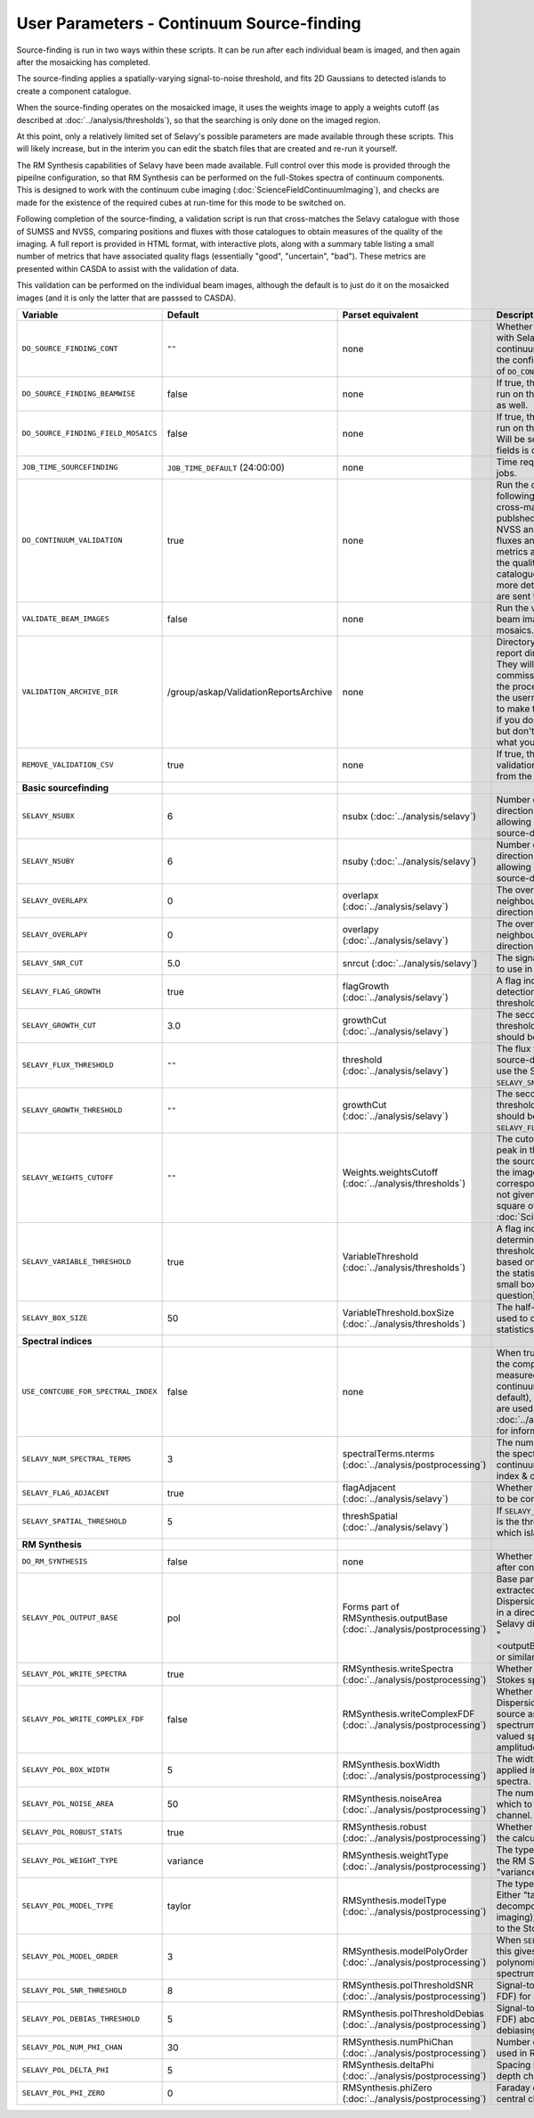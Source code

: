 User Parameters - Continuum Source-finding
==========================================

Source-finding is run in two ways within these scripts. It can be run
after each individual beam is imaged, and then again after the
mosaicking has completed.

The source-finding applies a spatially-varying signal-to-noise
threshold, and fits 2D Gaussians to detected islands to create a
component catalogue.

When the source-finding operates on the mosaicked image, it uses the
weights image to apply a weights cutoff (as described at
:doc:`../analysis/thresholds`), so that the searching is only done on
the imaged region.

At this point, only a relatively limited set of Selavy's possible parameters are
made available through these scripts. This will likely increase, but
in the interim you can edit the sbatch files that are created and
re-run it yourself.

The RM Synthesis capabilities of Selavy have been made available. Full
control over this mode is provided through the pipeilne configuration,
so that RM Synthesis can be performed on the full-Stokes spectra of
continuum components. This is designed to work with the continuum cube
imaging (:doc:`ScienceFieldContinuumImaging`), and checks are made for
the existence of the required cubes at run-time for this mode to be
switched on.

Following completion of the source-finding, a validation script is run
that cross-matches the Selavy catalogue with those of SUMSS and
NVSS, comparing positions and fluxes with those catalogues to obtain
measures of the quality of the imaging. A full report is provided in
HTML format, with interactive plots, along with a summary table
listing a small number of metrics that have associated quality flags
(essentially "good", "uncertain", "bad"). These metrics are presented
within CASDA to assist with the validation of data.

This validation can be performed on the individual beam images,
although the default is to just do it on the mosaicked images (and it
is only the latter that are passsed to CASDA).

+-------------------------------------+------------------------------------------+-------------------------------------+-------------------------------------------------------------+
| Variable                            |             Default                      | Parset equivalent                   | Description                                                 |
+=====================================+==========================================+=====================================+=============================================================+
| ``DO_SOURCE_FINDING_CONT``          | ``""``                                   | none                                | Whether to do the source-finding with Selavy on the         |
|                                     |                                          |                                     | final mosaic continuum images. If not given in the config   |
|                                     |                                          |                                     | file, it takes on the value of ``DO_CONT_IMAGING``.         |
+-------------------------------------+------------------------------------------+-------------------------------------+-------------------------------------------------------------+
|   ``DO_SOURCE_FINDING_BEAMWISE``    | false                                    | none                                | If true, the source-finding will be run on the individual   |
|                                     |                                          |                                     | beam images as well.                                        |
+-------------------------------------+------------------------------------------+-------------------------------------+-------------------------------------------------------------+
| ``DO_SOURCE_FINDING_FIELD_MOSAICS`` | false                                    | none                                | If true, the source-finding will be run on the individual   |
|                                     |                                          |                                     | field mosaics. Will be set to false if the number of fields |
|                                     |                                          |                                     | is one.                                                     |
+-------------------------------------+------------------------------------------+-------------------------------------+-------------------------------------------------------------+
| ``JOB_TIME_SOURCEFINDING``          | ``JOB_TIME_DEFAULT`` (24:00:00)          | none                                | Time request for source-finding jobs.                       | 
|                                     |                                          |                                     |                                                             |
+-------------------------------------+------------------------------------------+-------------------------------------+-------------------------------------------------------------+
| ``DO_CONTINUUM_VALIDATION``         | true                                     | none                                | Run the continuum validation script following source        |
|                                     |                                          |                                     | finding. This cross-matches the catalogue with publshed     |
|                                     |                                          |                                     | radio calaogues from NVSS and SUMSS, and compares fluxes and|
|                                     |                                          |                                     | positions. A number of metrics are obtained that describe   |
|                                     |                                          |                                     | the quality of the image and catalogue, and these, along    |
|                                     |                                          |                                     | with a more detailed HTML-based report, are sent to CASDA.  |
+-------------------------------------+------------------------------------------+-------------------------------------+-------------------------------------------------------------+
| ``VALIDATE_BEAM_IMAGES``            | false                                    | none                                | Run the validation on the individual beam images, as well as|
|                                     |                                          |                                     | the mosaics.                                                |
+-------------------------------------+------------------------------------------+-------------------------------------+-------------------------------------------------------------+
| ``VALIDATION_ARCHIVE_DIR``          | /group/askap/ValidationReportsArchive    | none                                | Directory to which the validation report directory should be|
|                                     |                                          |                                     | copied. They will be used from there for commissioning      |
|                                     |                                          |                                     | purposes, and in the process will be renamed with the       |
|                                     |                                          |                                     | username and date appended to make them unique. Leave blank |
|                                     |                                          |                                     | if you don't wish this to happen, but don't change unless   |
|                                     |                                          |                                     | you know what you are doing!                                |
+-------------------------------------+------------------------------------------+-------------------------------------+-------------------------------------------------------------+
| ``REMOVE_VALIDATION_CSV``           | true                                     | none                                | If true, the .csv files in the validation directory will be |
|                                     |                                          |                                     | removed from the copied version.                            |
+-------------------------------------+------------------------------------------+-------------------------------------+-------------------------------------------------------------+
| **Basic sourcefinding**             |                                          |                                     |                                                             |
+-------------------------------------+------------------------------------------+-------------------------------------+-------------------------------------------------------------+
| ``SELAVY_NSUBX``                    | 6                                        | nsubx                               | Number of divisions in the x-direction that divide the image|
|                                     |                                          | (:doc:`../analysis/selavy`)         | up, allowing parallel processing in the source-detection.   |
+-------------------------------------+------------------------------------------+-------------------------------------+-------------------------------------------------------------+
| ``SELAVY_NSUBY``                    | 6                                        | nsuby                               | Number of divisions in the y-direction that divide the image|
|                                     |                                          | (:doc:`../analysis/selavy`)         | up, allowing parallel processing in the source-detection.   |
+-------------------------------------+------------------------------------------+-------------------------------------+-------------------------------------------------------------+
| ``SELAVY_OVERLAPX``                 | 0                                        | overlapx                            | The overlap (in pixels) between neighbouring divisions in   |
|                                     |                                          | (:doc:`../analysis/selavy`)         | the x-direction.                                            |
+-------------------------------------+------------------------------------------+-------------------------------------+-------------------------------------------------------------+
| ``SELAVY_OVERLAPY``                 | 0                                        | overlapy                            | The overlap (in pixels) between neighbouring divisions in   |
|                                     |                                          | (:doc:`../analysis/selavy`)         | the y-direction.                                            |
+-------------------------------------+------------------------------------------+-------------------------------------+-------------------------------------------------------------+ 
| ``SELAVY_SNR_CUT``                  | 5.0                                      | snrcut                              | The signal-to-noise ratio threshold to use in the           |
|                                     |                                          | (:doc:`../analysis/selavy`)         | source-detection.                                           |
+-------------------------------------+------------------------------------------+-------------------------------------+-------------------------------------------------------------+
| ``SELAVY_FLAG_GROWTH``              | true                                     | flagGrowth                          | A flag indicating whether to grow detections down to a      | 
|                                     |                                          | (:doc:`../analysis/selavy`)         | lower threshold.                                            |
+-------------------------------------+------------------------------------------+-------------------------------------+-------------------------------------------------------------+
| ``SELAVY_GROWTH_CUT``               | 3.0                                      | growthCut                           | The secondary signal-to-noise threshold to which detections |
|                                     |                                          | (:doc:`../analysis/selavy`)         | should be grown.                                            | 
+-------------------------------------+------------------------------------------+-------------------------------------+-------------------------------------------------------------+
| ``SELAVY_FLUX_THRESHOLD``           | ``""``                                   | threshold                           | The flux threshold to use in the source-detection. If left  |
|                                     |                                          | (:doc:`../analysis/selavy`)         | blank, we use the SNR threshold ``SELAVY_SNR_CUT``.         |
+-------------------------------------+------------------------------------------+-------------------------------------+-------------------------------------------------------------+ 
| ``SELAVY_GROWTH_THRESHOLD``         | ``""``                                   | growthCut                           | The secondary signal-to-noise threshold to which detections |
|                                     |                                          | (:doc:`../analysis/selavy`)         | should be grown. Only used if ``SELAVY_FLUX_THRESHOLD`` is  |
|                                     |                                          |                                     | given.                                                      |
+-------------------------------------+------------------------------------------+-------------------------------------+-------------------------------------------------------------+
| ``SELAVY_WEIGHTS_CUTOFF``           | ``""``                                   | Weights.weightsCutoff               | The cutoff level, as a fraction of the peak in the weights  |
|                                     |                                          | (:doc:`../analysis/thresholds`)     | image, used in the source-finding. Only applies if the image| 
|                                     |                                          |                                     | being searched has a corresponding weights image. If not    |
|                                     |                                          |                                     | given, the value used is the square of ``LINMOS_CUTOFF``    |
|                                     |                                          |                                     | from :doc:`ScienceFieldMosaicking`.                         |
+-------------------------------------+------------------------------------------+-------------------------------------+-------------------------------------------------------------+ 
| ``SELAVY_VARIABLE_THRESHOLD``       | true                                     | VariableThreshold                   | A flag indicating whether to determine the signal-to-noise  |
|                                     |                                          | (:doc:`../analysis/thresholds`)     | threshold on a pixel-by-pixel basis based on local          |
|                                     |                                          |                                     | statistics (that is, the statistics within a relatively     |
|                                     |                                          |                                     | small box centred on the pixel in question).                |
+-------------------------------------+------------------------------------------+-------------------------------------+-------------------------------------------------------------+
| ``SELAVY_BOX_SIZE``                 | 50                                       | VariableThreshold.boxSize           | The half-width of the sliding box used to determine the     |
|                                     |                                          | (:doc:`../analysis/thresholds`)     | local statistics.                                           |
+-------------------------------------+------------------------------------------+-------------------------------------+-------------------------------------------------------------+ 
| **Spectral indices**                |                                          |                                     |                                                             |
|                                     |                                          |                                     |                                                             |
+-------------------------------------+------------------------------------------+-------------------------------------+-------------------------------------------------------------+
| ``USE_CONTCUBE_FOR_SPECTRAL_INDEX`` | false                                    | none                                | When true, the spectral indices in the component catalogue  |
|                                     |                                          |                                     | are measured from the Stokes-I continuum cube. When false   |
|                                     |                                          |                                     | (the default), the Taylor-term images are used. See         |
|                                     |                                          |                                     | :doc:`../analysis/postprocessing` for information about each|
|                                     |                                          |                                     | method.                                                     |
+-------------------------------------+------------------------------------------+-------------------------------------+-------------------------------------------------------------+
| ``SELAVY_NUM_SPECTRAL_TERMS``       | 3                                        | spectralTerms.nterms                | The number of terms to be fitted to the spectrum when using |
|                                     |                                          | (:doc:`../analysis/postprocessing`) | the continuum cube to find the spectral index & curvature.  |
+-------------------------------------+------------------------------------------+-------------------------------------+-------------------------------------------------------------+
| ``SELAVY_FLAG_ADJACENT``            | true                                     | flagAdjacent                        | Whether to enforce pixels in islands to be contiguous.      |
|                                     |                                          | (:doc:`../analysis/selavy`)         |                                                             |
+-------------------------------------+------------------------------------------+-------------------------------------+-------------------------------------------------------------+
| ``SELAVY_SPATIAL_THRESHOLD``        | 5                                        | threshSpatial                       | If ``SELAVY_FLAG_ADJACENT=false``, this is the threshold in |
|                                     |                                          | (:doc:`../analysis/selavy`)         | pixels within which islands are joined.                     |
+-------------------------------------+------------------------------------------+-------------------------------------+-------------------------------------------------------------+
| **RM Synthesis**                    |                                          |                                     |                                                             |
|                                     |                                          |                                     |                                                             |
+-------------------------------------+------------------------------------------+-------------------------------------+-------------------------------------------------------------+
| ``DO_RM_SYNTHESIS``                 | false                                    | none                                | Whether to perform RM Synthesis after continuum             |
|                                     |                                          |                                     | source-finding.                                             |
+-------------------------------------+------------------------------------------+-------------------------------------+-------------------------------------------------------------+
| ``SELAVY_POL_OUTPUT_BASE``          | pol                                      | Forms part of                       | Base part of the filenames of extracted spectra and Faraday |
|                                     |                                          | RMSynthesis.outputBase              | Dispersion function. All files will go in a directory       |
|                                     |                                          | (:doc:`../analysis/postprocessing`) | PolData within the Selavy directory, and will be called     |
|                                     |                                          |                                     | "<outputBase>_<imageBase>_spec" or similar.                 |
+-------------------------------------+------------------------------------------+-------------------------------------+-------------------------------------------------------------+
| ``SELAVY_POL_WRITE_SPECTRA``        | true                                     | RMSynthesis.writeSpectra            | Whether to write the extracted Stokes spectra to individual |
|                                     |                                          | (:doc:`../analysis/postprocessing`) | files.                                                      |
+-------------------------------------+------------------------------------------+-------------------------------------+-------------------------------------------------------------+
| ``SELAVY_POL_WRITE_COMPLEX_FDF``    | false                                    | RMSynthesis.writeComplexFDF         | Whether to write the Faraday Dispersion Function for each   |
|                                     |                                          | (:doc:`../analysis/postprocessing`) | source as a single complex-valued spectrum (true) or as a   |
|                                     |                                          |                                     | pair of real-valued spectra containing amplitude & phase    |
|                                     |                                          |                                     | (false).                                                    |
+-------------------------------------+------------------------------------------+-------------------------------------+-------------------------------------------------------------+
| ``SELAVY_POL_BOX_WIDTH``            | 5                                        | RMSynthesis.boxWidth                | The width (N) of the NxN box to be applied in the extraction|
|                                     |                                          | (:doc:`../analysis/postprocessing`) | of Stokes spectra.                                          |
+-------------------------------------+------------------------------------------+-------------------------------------+-------------------------------------------------------------+
| ``SELAVY_POL_NOISE_AREA``           | 50                                       | RMSynthesis.noiseArea               | The number of beam areas over which to measure the noise in |
|                                     |                                          | (:doc:`../analysis/postprocessing`) | each channel.                                               |
+-------------------------------------+------------------------------------------+-------------------------------------+-------------------------------------------------------------+
| ``SELAVY_POL_ROBUST_STATS``         | true                                     | RMSynthesis.robust                  | Whether to use robust statistics in the calculation of the  |
|                                     |                                          | (:doc:`../analysis/postprocessing`) | noise spectra.                                              |
+-------------------------------------+------------------------------------------+-------------------------------------+-------------------------------------------------------------+
| ``SELAVY_POL_WEIGHT_TYPE``          | variance                                 | RMSynthesis.weightType              | The type of weighting to be used in the RM Synthesis -      |
|                                     |                                          | (:doc:`../analysis/postprocessing`) | either "variance" or "uniform".                             |
+-------------------------------------+------------------------------------------+-------------------------------------+-------------------------------------------------------------+
| ``SELAVY_POL_MODEL_TYPE``           | taylor                                   | RMSynthesis.modelType               | The type of Stokes-I model to use. Either "taylor"          |
|                                     |                                          | (:doc:`../analysis/postprocessing`) | (Taylor-term decomposition from the MFS imaging), or "poly" |
|                                     |                                          |                                     | (polynomial fit to the Stokes-I spectrum).                  |
+-------------------------------------+------------------------------------------+-------------------------------------+-------------------------------------------------------------+
| ``SELAVY_POL_MODEL_ORDER``          | 3                                        | RMSynthesis.modelPolyOrder          | When ``SELAVY_POL_MODEL_TYPE=poly``, this gives the order of|
|                                     |                                          | (:doc:`../analysis/postprocessing`) | the polynomial that is fit to the Stokes-I spectrum.        |
+-------------------------------------+------------------------------------------+-------------------------------------+-------------------------------------------------------------+
| ``SELAVY_POL_SNR_THRESHOLD``        | 8                                        | RMSynthesis.polThresholdSNR         | Signal-to-noise threshold (in the FDF) for a valid          |
|                                     |                                          | (:doc:`../analysis/postprocessing`) | detection.                                                  |
+-------------------------------------+------------------------------------------+-------------------------------------+-------------------------------------------------------------+
|   ``SELAVY_POL_DEBIAS_THRESHOLD``   | 5                                        | RMSynthesis.polThresholdDebias      | Signal-to-noise threshold (in the FDF) above which to       |
|                                     |                                          | (:doc:`../analysis/postprocessing`) | perform debiasing.                                          |
+-------------------------------------+------------------------------------------+-------------------------------------+-------------------------------------------------------------+
| ``SELAVY_POL_NUM_PHI_CHAN``         | 30                                       | RMSynthesis.numPhiChan              | Number of Faraday Depth channels used in RM Synthesis.      |
|                                     |                                          | (:doc:`../analysis/postprocessing`) |                                                             |
+-------------------------------------+------------------------------------------+-------------------------------------+-------------------------------------------------------------+
| ``SELAVY_POL_DELTA_PHI``            | 5                                        | RMSynthesis.deltaPhi                | Spacing between the Faraday depth channels [rad/m2].        |
|                                     |                                          | (:doc:`../analysis/postprocessing`) |                                                             |
+-------------------------------------+------------------------------------------+-------------------------------------+-------------------------------------------------------------+
| ``SELAVY_POL_PHI_ZERO``             | 0                                        | RMSynthesis.phiZero                 | Faraday depth [rad/m2] of the central channel of the FDF.   |
|                                     |                                          | (:doc:`../analysis/postprocessing`) |                                                             |
+-------------------------------------+------------------------------------------+-------------------------------------+-------------------------------------------------------------+
